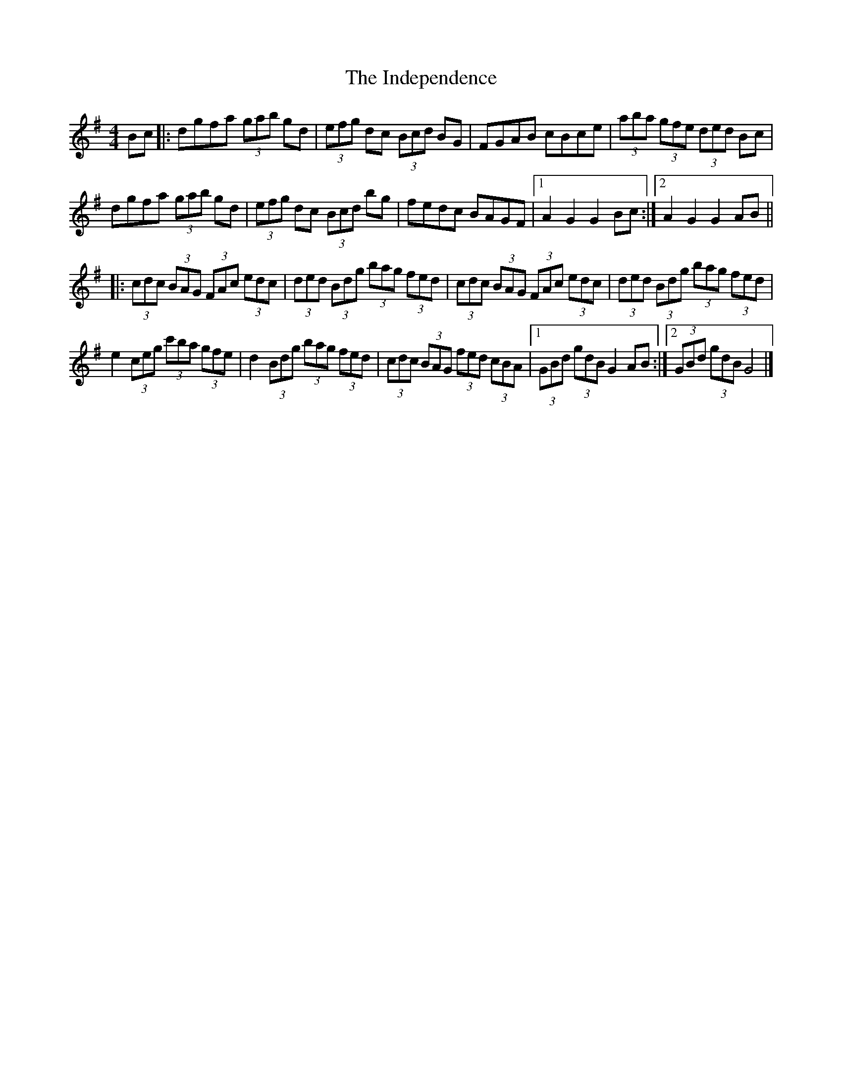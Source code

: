 X: 2
T: Independence, The
Z: Tøm
S: https://thesession.org/tunes/1038#setting27161
R: hornpipe
M: 4/4
L: 1/8
K: Gmaj
Bc|: dgfa (3gab gd|(3efg dc (3Bcd BG|FGAB cBce|(3aba (3gfe (3ded Bc|
dgfa (3gab gd|(3efg dc (3Bcd bg|fedc BAGF|[1 A2 G2 G2 Bc:|[2 A2 G2 G2 AB||
|: (3cdc (3BAG (3FAc (3edc|(3ded (3Bdg (3bag (3fed| (3cdc (3BAG (3FAc (3edc|(3ded (3Bdg (3bag (3fed|
e2 (3ceg (3c'ba (3gfe|d2 (3Bdg (3bag (3fed|(3cdc (3BAG (3fed (3cBA|[1 (3GBd (3gdB G2 AB:|2 (3GBd (3gdB G4 |]
